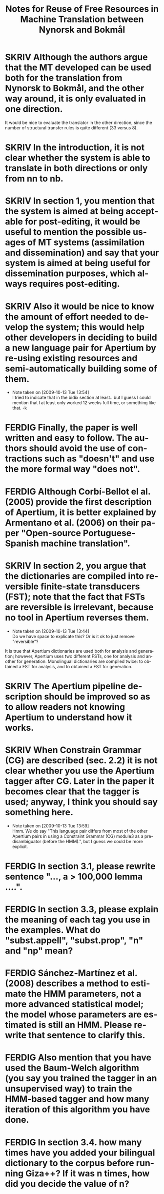 #+TITLE: Notes for Reuse of Free Resources in Machine Translation between Nynorsk and Bokmål
#+OPTIONS: skip:nil num:nil author:nil 
#+EMAIL: unhammer at gmail dot com
#+LANGUAGE: en
#+TAGS: ROTETE(r)
#+SEQ_TODO: SKRIV FERDIG
#+EXPORT_EXCLUDE_TAGS: ROTETE


* SKRIV Although the authors argue that the MT developed can be used both for the translation from Nynorsk to Bokmål, and the other way around, it is only evaluated in one direction. 
It would be nice to evaluate the translator in the other direction, since the number of structural transfer rules is quite different (33 versus 8).

* SKRIV In the introduction, it is not clear whether the system is able to translate in both directions or only from nn to nb.

* SKRIV In section 1, you mention that the system is aimed at being acceptable for post-editing, it would be useful to mention the possible usages of MT systems (assimilation and dissemination) and say that your system is aimed at being useful for dissemination purposes, which always requires post-editing.

* SKRIV Also it would be nice to know the amount of effort needed to develop the system; this would help other developers in deciding to build a new language pair for Apertium by re-using existing resources and semi-automatically building some of them.
  - Note taken on [2009-10-13 Tue 13:54] \\
    I tried to indicate that in the bidix section at least.. but I guess I
    could mention that I at least only worked 12 weeks full time, or
    something like that. -k

* FERDIG Finally, the paper is well written and easy to follow. The authors should avoid the use of contractions such as "doesn't" and use the more formal way "does not".
   CLOSED: [2009-10-13 Tue 13:34]

* FERDIG Although Corbí-Bellot el al. (2005) provide the first description of Apertium, it is better explained by Armentano et al. (2006) on their paper "Open-source Portuguese-Spanish machine translation".
   CLOSED: [2009-10-13 Tue 13:43]

* SKRIV In section 2, you argue that the dictionaries are compiled into reversible finite-state transducers (FST); note that the fact that FSTs are reversible is irrelevant, because no tool in Apertium reverses them.
   - Note taken on [2009-10-13 Tue 13:44] \\
     Do we have space to explicate this? Or is it ok to just remove "reversible"?
It is true that Apertium dictionaries are used both for analysis and
generation; however, Apertium uses two different FSTs, one for
analysis and another for generation. Monolingual dictionaries are
compiled twice: to obtained a FST for analysis, and to obtained a FST
for generation.


* SKRIV The Apertium pipeline description should be improved so as to allow readers not knowing Apertium to understand how it works.

* SKRIV When Constrain Grammar (CG) are described (sec. 2.2) it is not clear whether you use the Apertium tagger after CG. Later in the paper it becomes clear that the tagger is used; anyway, I think you should say something here.
  - Note taken on [2009-10-13 Tue 13:59] \\
    Hmm. We do say "This language pair differs from most of the other
    Apertium pairs in using a Constraint Grammar (CG) module3 as a
    pre-disambiguator (before the HMM).", but I guess we could be more explicit.

* FERDIG In section 3.1, please rewrite sentence "..., a > 100,000 lemma ....".
  CLOSED: [2009-10-13 Tue 14:03]

* FERDIG In section 3.3, please explain the meaning of each tag you use in the examples. What do "subst.appell", "subst.prop", "n" and "np" mean?
  CLOSED: [2009-10-13 Tue 14:07]

* FERDIG Sánchez-Martínez et al. (2008) describes a method to estimate the HMM parameters, not a more advanced statistical model; the model whose parameters are estimated is still an HMM. Please rewrite that sentence to clarify this.
  CLOSED: [2009-10-13 Tue 14:15]

* FERDIG Also mention that you have used the Baum-Welch algorithm (you say you trained the tagger in an unsupervised way) to train the HMM-based tagger and how many iteration of this algorithm you have done.
  CLOSED: [2009-10-13 Tue 14:13]

* FERDIG In section 3.4. how many times have you added your bilingual dictionary to the corpus before running Giza++? If it was n times, how did you decide the value of n?
  CLOSED: [2009-10-13 Tue 15:45]

* FERDIG Sometimes you refer to the entries in the bilingual dictionary as "transfer entries" which may be confusing, specially when speaking about the use of ReTraTos.
  CLOSED: [2009-10-13 Tue 15:45]

* SKRIV In section 3.5, example (1), please provide the language, using ISO-639 codes if you want, and make clear which is the source language and the target language. Same thing applies to rest of examples.

** SKRIV In section 3.5, footnote nr. 10 (now 11) should be moved to the end of the sentence.

* SKRIV Explain what is a V2 language.

* FERDIG Explain what is coreference chaining.
  CLOSED: [2009-10-13 Tue 16:02]

* SKRIV The second paragraph in section 2.2 is confusing.
** FERDIG The text says: "CG is also the only grammar-based parsing method to give parsing results comparable to statistical parsers. Where statistical parsers have been shown to have a ceiling under 97% ..."  I assume that the authors intended to write "taggers" instead of "parsers" (no statistical parser obtains an accuracy of 97%!). The footnote that follows indeed supports my assumption because all the papers listed (Leech, Brants, Brill) are papers about PoS tagging.
   CLOSED: [2009-10-13 Tue 14:40]
  - Note taken on [2009-10-13 Tue 14:38] \\
    Well, it is a confusing area since CG sort of mixes tagging with
    parsing; and syntactic parsing results may improve tagging
    results... But we don't really have space to mention this.
** SKRIV Then the text continues: "...Voutilainen and Heikkila (1994) and Bick (2000) both cite accuracy results above 99%, for English and Portuguese." One cannot directly compare the tagging accuracy of taggers that perform full disambiguation (like say TnT) to constraint grammar taggers which do not always remove all spurious analysis. Here the authors are comparing accuracy vs. recall. This important difference should be noted in the text.
   - Note taken on [2009-10-13 Tue 14:40] \\
     Bick does mention this difference... must re-read.

* FERDIG In section 3.5, "... as the syntactic analysis of the OBT is still not incorporated into Apertium". This suggest to the reader that incorporating syntactic analysis (parsing structures) is possible (this issue is again stated in section 5). A discussion related to this is needed.
  CLOSED: [2009-10-13 Tue 15:33]
  - Note taken on [2009-10-13 Tue 15:34] \\
    We don't really have space for more discussion... :-/



* FERDIG About the evaluation (section 4.2), you provide the WER and the percentage of unknown words, of these unknown words, how many are free rides? You should compare the percentage of unknown words that are not free rides to the percentage of unknown words in the other MT system.
  CLOSED: [2009-10-13 Tue 14:28]


* FERDIG In section 2.1, the individual modules of the Apertium pipeline are mentioned: morphological analysis, PoS tagging, transfer module and de-/reformatting. For the novice reader it is not clear where generation fits into the pipeline.
  CLOSED: [2009-10-13 Tue 14:36]

* FERDIG In the evaluation part, both BLEU and WER are used.  Readers not familiar with these criteria can refer to the BLEU paper cited but no reference is cited with regard to WER (excluding the Perl program used). If no paper is cited regarding WER then at least WER should be explained in a few words.
  CLOSED: [2009-10-13 Tue 14:48]

* FERDIG In section 4.3, in the discussion about CG analysis, it is stated that "223 superfluous readings had not been removed (remained undisambiguated) without causing errors in the final translation".  This is confusing because, according to the earlier discussion, an HMM tagger is used to fully disambiguate the source language.  Does this mean that the HMM tagger was able to remove all these superfluous readings and therefore it (the HMM tagger) is the one to thank for no translation errors in the system in this case?
  CLOSED: [2009-10-13 Tue 14:51]

* FERDIG In section 5, I find the discussion about compounds not clear. How can a compound translation be analysed as two nouns? Isn't a Norwegian compound a single noun?
  CLOSED: [2009-10-13 Tue 15:02]
  - Note taken on [2009-10-13 Tue 15:04] \\
    By recursion, yes... changed "compounding is very productive"
    into "words combine very productively into compunds" etc.

* FERDIG Why is it "easy to restrict the analysis of compounds to those for which we can expect good translation"?
  CLOSED: [2009-10-13 Tue 15:06]
  - Note taken on [2009-10-13 Tue 15:06] \\
    This is explained after the period of that sentence. Changed the
    period into a colon.

* FERDIG When the term "machine translation" is used the first time in the introduction, the abbreviation "MT" should follow in parenthesis (MT is used first as an abbreviation in section 2.2).
  CLOSED: [2009-10-13 Tue 15:17]

* FERDIG The Corbí-Bellot et al. reference is redundant in section 2.1, because it is already cited in the introduction.
   CLOSED: [2009-10-13 Tue 13:49]

* FERDIG The abbreviation "eg." is used in various places throughout the paper.  I prefer the standard "e.g."
   CLOSED: [2009-10-13 Tue 13:50]
   - Note taken on [2009-10-13 Tue 13:51] \\
     wow, we had 17 e.g.'s.

* FERDIG In section 2.2, a missing "(" in front of "tagged both as a past and present tense verb)"
  CLOSED: [2009-10-13 Tue 15:14]
  - Note taken on [2009-10-13 Tue 15:14] \\
    It's there, read the whole sentence.

* FERDIG In section 2.2, "The last reading is never removed, although we may end up with several readings ...".  Shouldn't "although" be "and"?
  CLOSED: [2009-10-13 Tue 15:15]

* FERDIG In section 5, there is a missing period in the first sentence.
  CLOSED: [2009-10-13 Tue 15:16]

* FERDIG In the reference list, the Corbí-Bellot reference presumably has "Spain" instead of "spain".
   CLOSED: [2009-10-13 Tue 13:49]
   - Note taken on [2009-10-13 Tue 13:49] \\
     Armentano 2006 used instead



